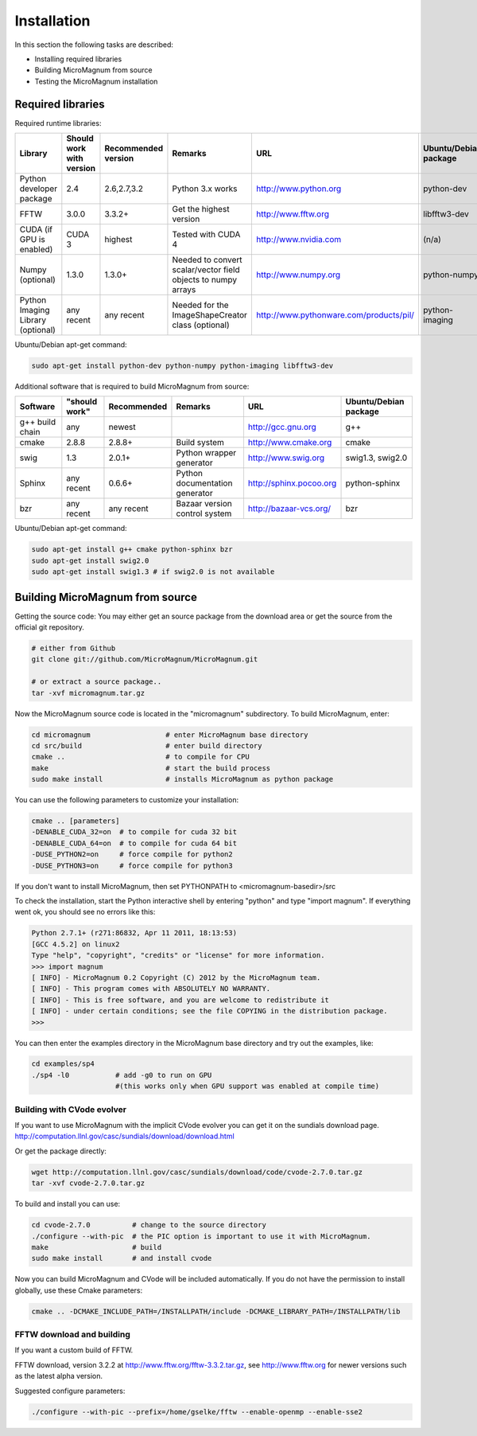 ============
Installation
============

In this section the following tasks are described:

- Installing required libraries
- Building MicroMagnum from source
- Testing the MicroMagnum installation

Required libraries
------------------

Required runtime libraries:

+---------------------------+---------------+-------------+-----------------------------------+---------------------------------------------------+-----------------------+
| Library                   | Should work   | Recommended | Remarks                           | URL                                               | Ubuntu/Debian package |
|                           | with version  | version     |                                   |                                                   |                       |
+===========================+===============+=============+===================================+===================================================+=======================+
| Python developer package  |      2.4      | 2.6,2.7,3.2 | Python 3.x works                  | http://www.python.org                             | python-dev            |
+---------------------------+---------------+-------------+-----------------------------------+---------------------------------------------------+-----------------------+
| FFTW                      |     3.0.0     |    3.3.2+   | Get the highest version           | http://www.fftw.org                               | libfftw3-dev          |
+---------------------------+---------------+-------------+-----------------------------------+---------------------------------------------------+-----------------------+
| CUDA                      | CUDA 3        |   highest   | Tested with CUDA 4                | http://www.nvidia.com                             | (n/a)                 |
| (if GPU is enabled)       |               |             |                                   |                                                   |                       |
+---------------------------+---------------+-------------+-----------------------------------+---------------------------------------------------+-----------------------+
| Numpy                     |     1.3.0     |    1.3.0+   | Needed to convert scalar/vector   | http://www.numpy.org                              | python-numpy          |
| (optional)                |               |             | field objects to numpy arrays     |                                                   |                       |
+---------------------------+---------------+-------------+-----------------------------------+---------------------------------------------------+-----------------------+
| Python Imaging Library    |   any recent  | any recent  | Needed for the ImageShapeCreator  | http://www.pythonware.com/products/pil/           | python-imaging        |
| (optional)                |               |             | class (optional)                  |                                                   |                       |
+---------------------------+---------------+-------------+-----------------------------------+---------------------------------------------------+-----------------------+

Ubuntu/Debian apt-get command:

.. code-block:: bash

   sudo apt-get install python-dev python-numpy python-imaging libfftw3-dev

Additional software that is required to build MicroMagnum from source:

+--------------------+---------------+-------------+--------------------------------+------------------------------+-----------------------+
| Software           | "should work" | Recommended | Remarks                        | URL                          | Ubuntu/Debian package |
+====================+===============+=============+================================+==============================+=======================+
| g++ build chain    |      any      |    newest   |                                | http://gcc.gnu.org           | g++                   |
+--------------------+---------------+-------------+--------------------------------+------------------------------+-----------------------+
| cmake              |     2.8.8     |    2.8.8+   | Build system                   | http://www.cmake.org         | cmake                 |
+--------------------+---------------+-------------+--------------------------------+------------------------------+-----------------------+
| swig               |      1.3      |    2.0.1+   | Python wrapper generator       | http://www.swig.org          | swig1.3, swig2.0      |
+--------------------+---------------+-------------+--------------------------------+------------------------------+-----------------------+
| Sphinx             | any recent    |    0.6.6+   | Python documentation generator | http://sphinx.pocoo.org      | python-sphinx         |
+--------------------+---------------+-------------+--------------------------------+------------------------------+-----------------------+
| bzr                | any recent    | any recent  | Bazaar version control system  | http://bazaar-vcs.org/       | bzr                   |
+--------------------+---------------+-------------+--------------------------------+------------------------------+-----------------------+

Ubuntu/Debian apt-get command:

.. code-block:: bash

   sudo apt-get install g++ cmake python-sphinx bzr
   sudo apt-get install swig2.0
   sudo apt-get install swig1.3 # if swig2.0 is not available

Building MicroMagnum from source
--------------------------------

Getting the source code: You may either get an source package from the download area or get the source from the official git repository.

.. code-block:: bash

   # either from Github 
   git clone git://github.com/MicroMagnum/MicroMagnum.git

   # or extract a source package..
   tar -xvf micromagnum.tar.gz

Now the MicroMagnum source code is located in the "micromagnum" subdirectory. To build MicroMagnum, enter:

.. code-block:: bash
  
   cd micromagnum                  # enter MicroMagnum base directory
   cd src/build                    # enter build directory
   cmake ..                        # to compile for CPU
   make                            # start the build process
   sudo make install               # installs MicroMagnum as python package

You can use the following parameters to customize your installation:

.. code-block:: bash

   cmake .. [parameters]
   -DENABLE_CUDA_32=on  # to compile for cuda 32 bit
   -DENABLE_CUDA_64=on  # to compile for cuda 64 bit
   -DUSE_PYTHON2=on     # force compile for python2
   -DUSE_PYTHON3=on     # force compile for python3

If you don't want to install MicroMagnum, then set PYTHONPATH to <micromagnum-basedir>/src

To check the installation, start the Python interactive shell by entering "python"
and type "import magnum". If everything went ok, you should see no errors like this:

.. code-block:: bash

   Python 2.7.1+ (r271:86832, Apr 11 2011, 18:13:53) 
   [GCC 4.5.2] on linux2
   Type "help", "copyright", "credits" or "license" for more information.
   >>> import magnum
   [ INFO] - MicroMagnum 0.2 Copyright (C) 2012 by the MicroMagnum team.
   [ INFO] - This program comes with ABSOLUTELY NO WARRANTY.
   [ INFO] - This is free software, and you are welcome to redistribute it
   [ INFO] - under certain conditions; see the file COPYING in the distribution package.
   >>> 

You can then enter the examples directory in the MicroMagnum base directory and try out the examples, like:

.. code-block:: bash

   cd examples/sp4
   ./sp4 -l0           # add -g0 to run on GPU 
                       #(this works only when GPU support was enabled at compile time)

Building with CVode evolver
~~~~~~~~~~~~~~~~~~~~~~~~~~~
If you want to use MicroMagnum with the implicit CVode evolver you can get it on the sundials download page.
http://computation.llnl.gov/casc/sundials/download/download.html

Or get the package directly:

.. code-block:: bash

   wget http://computation.llnl.gov/casc/sundials/download/code/cvode-2.7.0.tar.gz
   tar -xvf cvode-2.7.0.tar.gz

To build and install you can use:

.. code-block:: bash

  cd cvode-2.7.0          # change to the source directory
  ./configure --with-pic  # the PIC option is important to use it with MicroMagnum.
  make                    # build
  sudo make install       # and install cvode

Now you can build MicroMagnum and CVode will be included automatically.
If you do not have the permission to install globally, use these Cmake parameters:

.. code-block:: bash

  cmake .. -DCMAKE_INCLUDE_PATH=/INSTALLPATH/include -DCMAKE_LIBRARY_PATH=/INSTALLPATH/lib


FFTW download and building
~~~~~~~~~~~~~~~~~~~~~~~~~~

If you want a custom build of FFTW.

FFTW download, version 3.2.2 at http://www.fftw.org/fftw-3.3.2.tar.gz, see
http://www.fftw.org for newer versions such as the latest alpha version.

Suggested configure parameters:

.. code-block:: bash

   ./configure --with-pic --prefix=/home/gselke/fftw --enable-openmp --enable-sse2

